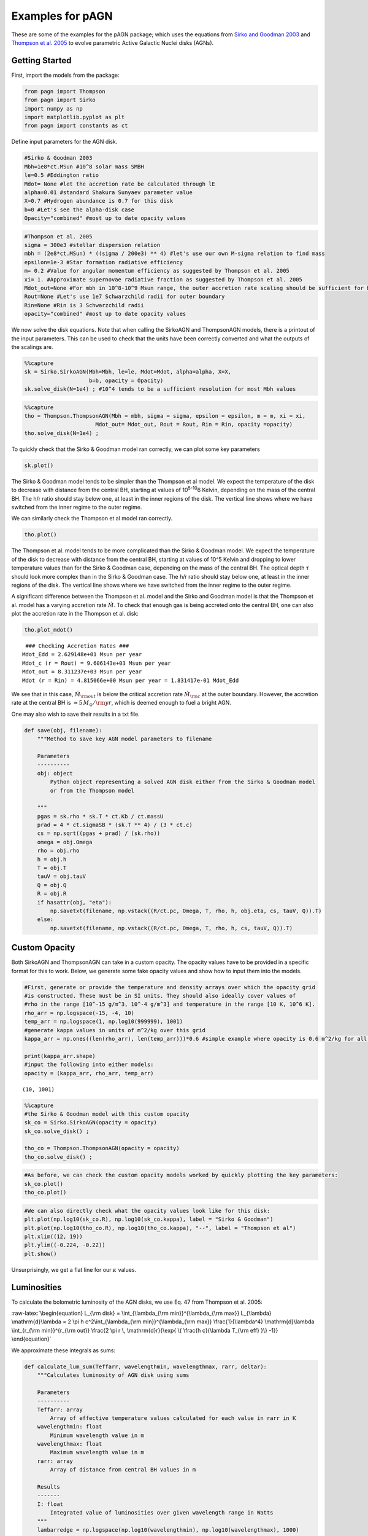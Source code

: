 Examples for pAGN
=================

These are some of the examples for the pAGN package; which uses the
equations from `Sirko and Goodman
2003 <https://academic.oup.com/mnras/article/341/2/501/1105444>`__ and
`Thompson et
al. 2005 <https://iopscience.iop.org/article/10.1086/431923>`__ to
evolve parametric Active Galactic Nuclei disks (AGNs).

Getting Started
---------------

First, import the models from the package:

.. code:: ipython3

    from pagn import Thompson
    from pagn import Sirko
    import numpy as np
    import matplotlib.pyplot as plt
    from pagn import constants as ct

Define input parameters for the AGN disk.

.. code:: ipython3

    #Sirko & Goodman 2003
    Mbh=1e8*ct.MSun #10^8 solar mass SMBH
    le=0.5 #Eddington ratio
    Mdot= None #let the accretion rate be calculated through lE
    alpha=0.01 #standard Shakura Sunyaev parameter value
    X=0.7 #Hydrogen abundance is 0.7 for this disk
    b=0 #Let's see the alpha-disk case
    Opacity="combined" #most up to date opacity values

.. code:: ipython3

    #Thompson et al. 2005
    sigma = 300e3 #stellar dispersion relation
    mbh = (2e8*ct.MSun) * ((sigma / 200e3) ** 4) #let's use our own M-sigma relation to find mass
    epsilon=1e-3 #Star formation radiative efficiency
    m= 0.2 #Value for angular momentum efficiency as suggested by Thompson et al. 2005
    xi= 1. #Approximate supernovae radiative fraction as suggested by Thompson et al. 2005
    Mdot_out=None #For mbh in 10^8-10^9 Msun range, the outer accretion rate scaling should be sufficient for bright AGN formation
    Rout=None #Let's use 1e7 Schwarzchild radii for outer boundary
    Rin=None #Rin is 3 Schwarzchild radii 
    opacity="combined" #most up to date opacity values

We now solve the disk equations. Note that when calling the SirkoAGN and
ThompsonAGN models, there is a printout of the input parameters. This
can be used to check that the units have been correctly converted and
what the outputs of the scalings are.

.. code:: ipython3

    %%capture
    sk = Sirko.SirkoAGN(Mbh=Mbh, le=le, Mdot=Mdot, alpha=alpha, X=X, 
                        b=b, opacity = Opacity)
    sk.solve_disk(N=1e4) ; #10^4 tends to be a sufficient resolution for most Mbh values

.. code:: ipython3

    %%capture
    tho = Thompson.ThompsonAGN(Mbh = mbh, sigma = sigma, epsilon = epsilon, m = m, xi = xi,
                          Mdot_out= Mdot_out, Rout = Rout, Rin = Rin, opacity =opacity)
    tho.solve_disk(N=1e4) ;

To quickly check that the Sirko & Goodman model ran correctly, we can
plot some key parameters

.. code:: ipython3

    sk.plot()



.. image:: output_12_0.png


The Sirko & Goodman model tends to be simpler than the Thompson et al
model. We expect the temperature of the disk to decrease with distance
from the central BH, starting at values of 10\ :sup:`5-10`\ 6 Kelvin,
depending on the mass of the central BH. The h/r ratio should stay below
one, at least in the inner regions of the disk. The vertical line shows
where we have switched from the inner regime to the outer regime.

We can similarly check the Thompson et al model ran correctly.

.. code:: ipython3

    tho.plot()



.. image:: output_15_0.png


The Thompson et al. model tends to be more complicated than the Sirko &
Goodman model. We expect the temperature of the disk to decrease with
distance from the central BH, starting at values of 10^5 Kelvin and
dropping to lower temperature values than for the Sirko & Goodman case,
depending on the mass of the central BH. The optical depth :math:`\tau`
should look more complex than in the Sirko & Goodman case. The h/r ratio
should stay below one, at least in the inner regions of the disk. The
vertical line shows where we have switched from the inner regime to the
outer regime.

A significant difference between the Thompson et al. model and the Sirko
and Goodman model is that the Thompson et al. model has a varying
accretion rate :math:`\dot{M}`. To check that enough gas is being
accreted onto the central BH, one can also plot the accretion rate in
the Thompson et al. disk:

.. code:: ipython3

    tho.plot_mdot()


.. parsed-literal::

     ### Checking Accretion Rates ###
    Mdot_Edd = 2.629148e+01 Msun per year
    Mdot_c (r = Rout) = 9.606143e+03 Msun per year 
    Mdot_out = 8.311237e+03 Msun per year
    Mdot (r = Rin) = 4.815066e+00 Msun per year = 1.831417e-01 Mdot_Edd



.. image:: output_18_1.png


We see that in this case, :math:`\dot{M}_{\rm out}` is below the
critical accretion rate :math:`\dot{M}_{\rm c}` at the outer boundary.
However, the accretion rate at the central BH is
:math:`\approx 5 \, M_{\odot}/{\rm yr}`, which is deemed enough to fuel
a bright AGN.

One may also wish to save their results in a txt file.

.. code:: ipython3

    def save(obj, filename):
        """Method to save key AGN model parameters to filename
        
        Parameters
        ----------
        obj: object
            Python object representing a solved AGN disk either from the Sirko & Goodman model
            or from the Thompson model
        
        """
        pgas = sk.rho * sk.T * ct.Kb / ct.massU
        prad = 4 * ct.sigmaSB * (sk.T ** 4) / (3 * ct.c)
        cs = np.sqrt((pgas + prad) / (sk.rho))
        omega = obj.Omega
        rho = obj.rho
        h = obj.h
        T = obj.T
        tauV = obj.tauV
        Q = obj.Q
        R = obj.R
        if hasattr(obj, "eta"):
            np.savetxt(filename, np.vstack((R/ct.pc, Omega, T, rho, h, obj.eta, cs, tauV, Q)).T)
        else:
            np.savetxt(filename, np.vstack((R/ct.pc, Omega, T, rho, h, cs, tauV, Q)).T)


Custom Opacity
--------------

Both SirkoAGN and ThompsonAGN can take in a custom opacity. The opacity
values have to be provided in a specific format for this to work. Below,
we generate some fake opacity values and show how to input them into the
models.

.. code:: ipython3

    #First, generate or provide the temperature and density arrays over which the opacity grid
    #is constructed. These must be in SI units. They should also ideally cover values of 
    #rho in the range [10^-15 g/m^3, 10^-4 g/m^3] and temperature in the range [10 K, 10^6 K].
    rho_arr = np.logspace(-15, -4, 10)
    temp_arr = np.logspace(1, np.log10(999999), 1001)
    #generate kappa values in units of m^2/kg over this grid
    kappa_arr = np.ones((len(rho_arr), len(temp_arr)))*0.6 #simple example where opacity is 0.6 m^2/kg for all rho and T values
    
    print(kappa_arr.shape)
    #input the following into either models:
    opacity = (kappa_arr, rho_arr, temp_arr)



.. parsed-literal::

    (10, 1001)


.. code:: ipython3

    %%capture
    #the Sirko & Goodman model with this custom opacity
    sk_co = Sirko.SirkoAGN(opacity = opacity)
    sk_co.solve_disk() ;
    
    tho_co = Thompson.ThompsonAGN(opacity = opacity)
    tho_co.solve_disk() ;

.. code:: ipython3

    #As before, we can check the custom opacity models worked by quickly plotting the key parameters:
    sk_co.plot()
    tho_co.plot()



.. image:: output_26_0.png



.. image:: output_26_1.png


.. code:: ipython3

    #We can also directly check what the opacity values look like for this disk:
    plt.plot(np.log10(sk_co.R), np.log10(sk_co.kappa), label = "Sirko & Goodman")
    plt.plot(np.log10(tho_co.R), np.log10(tho_co.kappa), "--", label = "Thompson et al")
    plt.xlim((12, 19))
    plt.ylim((-0.224, -0.22))
    plt.show()



.. image:: output_27_0.png


Unsurprisingly, we get a flat line for our :math:`\kappa` values.

Luminosities
------------

To calculate the bolometric luminosity of the AGN disks, we use Eq. 47
from Thompson et al. 2005:

:raw-latex:`\begin{equation}
L_{\rm disk} = \int_{\lambda_{\rm min}}^{\lambda_{\rm max}} L_{\lambda} \mathrm{d}\lambda = 2 \pi h c^2\int_{\lambda_{\rm min}}^{\lambda_{\rm max}} \frac{1}{\lambda^4} \mathrm{d}\lambda \int_{r_{\rm min}}^{r_{\rm out}} \frac{2 \pi r \, \mathrm{d}r}{\exp{ \{ \frac{h c}{\lambda T_{\rm eff}  }\} -1}}
\end{equation}`

We approximate these integrals as sums:

.. code:: ipython3

    def calculate_lum_sum(Teffarr, wavelengthmin, wavelengthmax, rarr, deltar):
        """Calculates luminosity of AGN disk using sums
        
        Parameters
        ----------
        Teffarr: array
            Array of effective temperature values calculated for each value in rarr in K
        wavelengthmin: float
            Minimum wavelength value in m
        wavelengthmax: float
            Maximum wavelength value in m
        rarr: array
            Array of distance from central BH values in m
        
        Results
        -------
        I: float
            Integrated value of luminosities over given wavelength range in Watts
        """
        lambarredge = np.logspace(np.log10(wavelengthmin), np.log10(wavelengthmax), 1000)
        deltalambda = lambarredge[1:] - lambarredge[:1]
        lambarr = (lambarredge[:-1] + lambarredge[1:])/2
        
        r_int_arr = np.zeros(len(lambarr))
        for il, lamb in enumerate(lambarr):
            #the exponential factor in the integral. If it is too large, there is an overflow error, but these values give an integral value of zero so we can safely ignore their values.
            exp_factor = ct.h * ct.c / (lamb * ct.Kb * Teffarr)
            I_sum = sum(2*np.pi*rarr[exp_factor < 40]*deltar[exp_factor < 40]/(np.exp(exp_factor[exp_factor < 40])) - 1)
            #calculate integral in r
            r_int_arr[il] += I_sum
        #calculate full integral
        I = sum(2*np.pi*ct.h*ct.c*ct.c*deltalambda*r_int_arr/(lambarr*lambarr*lambarr*lambarr))
        return I

.. code:: ipython3

    print("Luminosity of Thompson et al. 2005 disk: ", calculate_lum_sum(tho.Teff4**0.25, 1e-8, 1e-3, tho.R, tho.deltaR)/ct.MSun, " solar masses")
    print("Luminosity of Sirko & Goodman 2003 disk: ", calculate_lum_sum(sk.Teff4**0.25, 1e-8, 1e-3, sk.R, sk.deltaR)/ct.MSun, " solar masses")


.. parsed-literal::

    Luminosity of Thompson et al. 2005 disk:  34293147.65792057  solar masses
    Luminosity of Sirko & Goodman 2003 disk:  203993554.80691633  solar masses


Use Case: Migration Torques
---------------------------

Below, we provide the code for a more in depth use case of pAGN, looking
at the migration torques a 50 M\ :math:`_\odot` BH in an AGN would
experience while orbiting a central BH. We use the equations from
`Grishin et al. 2023 <https://arxiv.org/pdf/2307.07546.pdf>`__

.. code:: ipython3

    from scipy.interpolate import UnivariateSpline
    from opacities import electron_scattering_opacity
    import matplotlib.lines as mlines

.. code:: ipython3

    def gamma_0(q, hr, Sigma, r, Omega):
        """
        Method to find the normalization torque
        
        Parameters
        ----------
        q: float/array
            Float or array representing the mass ratio between the migrator and the central BH.
        hr: float/array
            Float or array representing the disk height to distance from central BH ratio.
        Sigma: float/array
            Float or array representing the disk surface density in kg/m^2
        r: float/array
            Float or array representing the distance from the central BH in m
        Omega: float/array
            Float or array representing the angular velocity at the migrator position in SI units.
        
        Returns
        -------
        gamma_0: float/array
            Float or array representing the single-arm migration torque on the migrator in kg m^2/ s^2.
        
        """
        gamma_0 = q*q*Sigma*r*r*r*r*Omega*Omega/(hr*hr)
        return gamma_0
    
    
    def gamma_iso(dSigmadR, dTdR):
        """
        Method to find the locally isothermal torque.
        
        Parameters
        ----------
        dSigmadR: float/array
            Discrete array representing the log surface density gradient in the disk.
        dTdR: float/array
            Discrete array representing the log thermal gradient in the disk.
            
        Returns
        -------
        gamma_iso: float/array
            Float or array representing the locally isothermal torque on the migrator in kg m^2/ s^2.
        
        """
        alpha = - dSigmadR
        beta = - dTdR
        gamma_iso = - 0.85 - alpha - 0.9*beta
        return gamma_iso
    
    
    def gamma_ad(dSigmadR, dTdR):
        """
        Method to find the adiabatic torque.
        
        Parameters
        ----------
        dSigmadR: float/array
            Discrete array representing the log surface density gradient in the disk.
        dTdR: float/array
            Discrete array representing the log thermal gradient in the disk.
            
        Returns
        -------
        gamma_ad: float/array
            Float or array representing the adabiatic torque on the migrator in kg m^2/ s^2.
        
        """
        alpha = - dSigmadR
        beta = - dTdR
        gamma = 5/3
        xi = beta - (gamma - 1)*alpha
        gamma_ad = - 0.85 - alpha - 1.7*beta + 7.9*xi/gamma
        return gamma_ad
    
    
    def dSigmadR(obj):
        """
        Method that interpolates the surface density gradient of an AGN disk object.
        
        Parameters
        ----------
        obj: object
            Either a SirkoAGN or ThompsonAGN object representing the AGN disk being considered.
    
        Returns
        -------
        dSigmadR: float/array
            Discrete array of the log surface density gradient.
        
        """
        Sigma = 2*obj.rho*obj.h # descrete
        rlog10 = np.log10(obj.R)  # descrete
        Sigmalog10 = np.log10(Sigma)  # descrete
        Sigmalog10_spline = UnivariateSpline(rlog10, Sigmalog10, k=3, s=0.005, ext=0)  # need scipy ver 1.10.0
        dSigmadR_spline =  Sigmalog10_spline.derivative()
        dSigmadR = dSigmadR_spline(rlog10)
        return dSigmadR
    
    
    def dTdR(obj):
        """
        Method that interpolates the thermal gradient of an AGN disk object.
        
        Parameters
        ----------
        obj: object
            Either a SirkoAGN or ThompsonAGN object representing the AGN disk being considered.
    
        Returns
        -------
        dTdR: float/array
            Discrete array of the log thermal gradient.
        
        """
        rlog10 = np.log10(obj.R)  # descrete
        Tlog10 = np.log10(obj.T)  # descrete
        Tlog10_spline = UnivariateSpline(rlog10, Tlog10, k=3, s=0.005, ext=0)  # need scipy ver 1.10.0
        dTdR_spline = Tlog10_spline.derivative()
        dTdR = dTdR_spline(rlog10)
        return dTdR
    
    
    def dPdR(obj):
        """
        Method that interpolates the total pressure gradient of an AGN disk object.
        
        Parameters
        ----------
        obj: object
            Either a SirkoAGN or ThompsonAGN object representing the AGN disk being considered.
    
        Returns
        -------
        dPdR: float/array
            Discrete array of the log total pressure gradient.
        
        """
        rlog10 = np.log10(obj.R)  # descrete
        pgas = obj.rho * obj.T * ct.Kb / ct.massU
        prad = obj.tauV*ct.sigmaSB*obj.Teff4/(2*ct.c)
        ptot = pgas + prad
        Plog10 = np.log10(ptot)  # descrete
        Plog10_spline = UnivariateSpline(rlog10, Plog10, k=3, s=0.005, ext=0)  # need scipy ver 1.10.0
        dPdR_spline = Plog10_spline.derivative()
        dPdR = dPdR_spline(rlog10)
        return dPdR
    
    
    def CI_p10(dSigmadR, dTdR):
        """
        Method to calculate torque coefficient for the Paardekooper et al. 2010 values.
    
        Parameters
        ----------
        dSigmadR: float/array
            Discrete array representing the log surface density gradient in the disk.
        dTdR: float/array
            Discrete array representing the log thermal gradient in the disk.
    
        Returns
        -------
        cI: float/array
            Paardekooper et al. 2010 migration torque coefficient
        """
        cI = -0.85 + 0.9*dTdR + dSigmadR
        return cI
    
    
    def CI_jm17_tot(dSigmadR, dTdR, gamma, obj):
        """
        Method to calculate torque coefficient for the Jiménez and Masset 2017 values.
    
        Parameters
        ----------
        dSigmadR: float/array
            Discrete array representing the log surface density gradient in the disk.
        dTdR: float/array
            Discrete array representing the log thermal gradient in the disk.
        gamma: float
            Adiabatic index
        obj: object
            Either a SirkoAGN or ThompsonAGN object representing the AGN disk being considered.
        
    
        Returns
        -------
        cI: float/array
            Jiménez and Masset 2017 migration torque coefficient
        """
        cL = CL(dSigmadR, dTdR, gamma, obj)
        cI = cL + (0.46 + 0.96*dSigmadR - 1.8*dTdR)/gamma
        return cI
    
    
    def CI_jm17_iso(dSigmadR, dTdR):
        """
        Method to calculate the locally isothermal torque coefficient for the Jiménez and Masset 2017 values.
    
        Parameters
        ----------
        dSigmadR: float/array
            Discrete array representing the log surface density gradient in the disk.
        dTdR: float/array
            Discrete array representing the log thermal gradient in the disk.
    
        Returns
        -------
        cI: float/array
            Jiménez and Masset 2017 migration locally isothermal torque coefficient
        """
        cI = -1.36 + 0.54*dSigmadR + 0.5*dTdR
        return cI
    
    
    def CL(dSigmadR, dTdR, gamma, obj):
        """
        Method to calculate the Lindlblad torque for the Jiménez and Masset 2017 values.
    
        Parameters
        ----------
        dSigmadR: float/array
            Discrete array representing the log surface density gradient in the disk.
        dTdR: float/array
            Discrete array representing the log thermal gradient in the disk.
        gamma: float
            Adiabatic index
        obj: object
            Either a SirkoAGN or ThompsonAGN object representing the AGN disk being considered.
        
    
        Returns
        -------
        cL: float/array
            Jiménez and Masset 2017 Lindblad torque coefficient
        """
        xi = 16*gamma*(gamma - 1)*ct.sigmaSB*(obj.T*obj.T*obj.T*obj.T)\
             /(3*obj.kappa*obj.rho*obj.rho*obj.h*obj.h*obj.Omega*obj.Omega)
        x2_sqrt = np.sqrt(xi/(2*obj.h*obj.h*obj.Omega))
        fgamma = (x2_sqrt + 1/gamma)/(x2_sqrt+1)
        cL = (-2.34 - 0.1*dSigmadR + 1.5*dTdR)*fgamma
        return cL
    
    
    def gamma_thermal(gamma, obj, q):
        """
        Method to calculate the thermal torque from the Masset 2017 equations.
    
        Parameters
        ----------
        gamma: float
            Adiabatic index
        obj: object
            Either a SirkoAGN or ThompsonAGN object representing the AGN disk being considered.
        q: float/array
            Float or array representing the mass ratio between the migrator and the central BH.
    
        Returns
        -------
        g_thermal: float/array
            Masset 2017 migration total thermal torque.
        """
        xi = 16 * gamma * (gamma - 1) * ct.sigmaSB * (obj.T * obj.T * obj.T * obj.T) \
             / (3 * obj.kappa * obj.rho * obj.rho * obj.h * obj.h * obj.Omega * obj.Omega)
        mbh = obj.Mbh*q
        Lc = 4*np.pi*ct.G*mbh*obj.rho*xi/gamma
        lam = np.sqrt(2*xi/(3*gamma*obj.Omega))
    
        dP = -dPdR(obj)
        xc = dP*obj.h*obj.h/(3*gamma*obj.R)
    
        # eta = -dSigmadR(obj)/3 + (-dTdR(obj) + 3)/6
        # xc = eta*obj.h*obj.h/obj.R
        kes = electron_scattering_opacity(X=0.7)
        L = 4 * np.pi * ct.G * ct.c * mbh / kes
        g_thermal = 1.61*(gamma - 1)*xc*(L/Lc - 1)/(gamma*lam)
        return g_thermal

.. code:: ipython3

    %%capture
    disk_name = ['sirko', 'thompson']
    d_counter = 0
    
    f, axes = plt.subplots(4, 2, figsize=(10, 10), sharex=True, sharey='row', gridspec_kw=dict(hspace=0, wspace =0, height_ratios = (2, 2, 2, 1.2)), tight_layout=True)
    for axx in axes.flatten():
        axx.set_yscale('log')
        axx.set_xscale('log')
    
    for dname in disk_name:
        Mbh = 1e6
        q = 5e-6
        if dname == 'thompson':
    
            objin = Thompson.ThompsonAGN(Mbh = Mbh*ct.MSun, Mdot_out=0.,) #Sirko.SirkoAGN(Mbh = Mbh, b=0)  #
            rout = objin.Rs*(1e7)
            sigma = 200 * (Mbh / 1.3e8) ** (1 / 4.24)
            Mdot_out = 1.5e-2
            obj = Thompson.ThompsonAGN(Mbh=Mbh*ct.MSun, Rout = rout, Mdot_out=Mdot_out*ct.MSun/ct.yr)  # Sirko.SirkoAGN(Mbh = Mbh, b=0)  #
            obj.solve_disk(N=1e4) ;
        else:
            le = 0.5
            alpha = 0.01
            obj = Sirko.SirkoAGN(Mbh=Mbh*ct.MSun, le=le, alpha=alpha, b=0)
            obj.solve_disk(N=1e4) ;
    
        Gamma_0 = gamma_0(q, obj.h / obj.R, 2 * obj.rho * obj.h, obj.R, obj.Omega)
    
        #Grishin et al 2023 equations
        dSig = dSigmadR(obj)
        dT = dTdR(obj)
        cI_p10 = CI_p10(dSig, dT)
        Gamma_I_p10 = cI_p10*Gamma_0
        gamma = 5/3
    
        cI_jm_tot = CI_jm17_tot(dSig, dT, gamma, obj)
        Gamma_I_jm_tot = cI_jm_tot*Gamma_0
        Gamma_therm = gamma_thermal(gamma, obj, q)*Gamma_0*obj.R/obj.h
    
        Gamma_tot = Gamma_therm + Gamma_I_jm_tot
    
        #-----Plotting-----#
    
    
        linestyles = ['-', '--', '-.', ':']
        ax = axes[:, d_counter]
        if hasattr(obj, 'alpha'):
            ax[0].text(10 ** 1.2, 10 ** 40,  r'${\rm Sirko \, and \, Goodman}$' )
        else:
            ax[0].text(10 ** 1.2, 10 ** 40,  r'${\rm Thompson}$')
    
        for iGamma, Gamma in enumerate([Gamma_I_jm_tot, Gamma_therm, Gamma_tot]):
            maskg = Gamma >= 0
            indices = np.nonzero(maskg[1:] != maskg[:-1])[0] + 1
            Gammas = np.split(Gamma, indices)
            Rs = np.split(obj.R, indices)
            ignnum = 0
            ignum2 = 0
            for iseg, seg in enumerate(Gammas):
                if seg[0] > 0.:
                    if Rs[iseg][0] / obj.Rs > ignnum + 50:
                        ax[iGamma].axvline(Rs[iseg][0] / obj.Rs, -100, 100, color = 'k', alpha = 0.1)
                        ignnum = Rs[iseg][0] / obj.Rs
    
                    ax[iGamma].plot(Rs[iseg]/obj.Rs, abs(seg)*ct.SI_to_gcm2, c='C0', zorder = 2)
                    if iGamma == 2 and Rs[iseg][0] / obj.Rs > ignum2 + 50:
                        ax[3].axvline(Rs[iseg][0] / obj.Rs, -100, 100, color='k', alpha=0.1)
                        ignum2 = Rs[iseg][0] / obj.Rs
    
                else:
                    ax[iGamma].plot(Rs[iseg] / obj.Rs, abs(seg*ct.SI_to_gcm2) , c='C1', zorder = 2)
            if iGamma == 0:
                Gamma2 = Gamma_I_p10
                maskg2 = Gamma2 >= 0
                indices2 = np.nonzero(maskg2[1:] != maskg2[:-1])[0] + 1
                Gammas2 = np.split(Gamma2, indices2)
                Rs2 = np.split(obj.R, indices2)
                for iseg2, seg2 in enumerate(Gammas2):
    
                    if seg2[0] > 0.:
                        ax[iGamma].plot(Rs2[iseg2] / obj.Rs, abs(seg2), c='C0', zorder = 1, alpha = 0.4)
                    else:
                        ax[iGamma].plot(Rs2[iseg2] / obj.Rs, abs(seg2), c='C1', zorder = 1, alpha = 0.4)
        ax[3].plot(obj.R/obj.Rs, 2*obj.h*obj.rho*ct.SI_to_gcm2, label = r"$\Sigma_{\rm g} [{\rm g cm}^{-2}]$")
    
    
        d_counter += 1
        
    pos_line = mlines.Line2D([], [], color='C0', marker='s',
                               markersize=0, label=r'$\rm{Inward}$')
    neg_line = mlines.Line2D([], [], color='C1', marker='s',
                                markersize=0, label=r'$\rm{Outward}$')
    artists_handles = [pos_line, neg_line]
    axes[2, 1].legend(handles=artists_handles, framealpha = 1)
    
    pos_line2 = mlines.Line2D([], [], color='C0', marker='s', alpha = 0.4,
                             markersize=0,)
    neg_line2 = mlines.Line2D([], [], color='C1', marker='s', alpha = 0.4,
                             markersize=0,)
    from matplotlib.legend_handler import HandlerLine2D, HandlerTuple
    axes[0,1].legend(handles=[(pos_line, neg_line), (pos_line2, neg_line2,) ],
                     labels=[r'${\rm Jim \acute{e} nez \, and \, Masset \, (2017)}$', r'$\rm Paardekooper \, et \, al. \, (2010)$',],
                     handler_map = {tuple: HandlerTuple(ndivide = None, pad = 0.)},
                     framealpha = 1)
    
    axes[0,0].set_ylabel(r'${\Gamma_{\rm I} \, {\rm [g \, cm}^{2}{\rm s}^{-2}{\rm ]} }$')
    axes[1,0].set_ylabel(r'${\Gamma_{\rm therm} \, {\rm [g \, cm}^{2}{\rm s}^{-2}{\rm ]} }$')
    axes[2,0].set_ylabel(r'${\Gamma_{\rm tot} \, {\rm [g \, cm}^{2}{\rm s}^{-2}{\rm ]} }$')
    axes[3, 0].set_ylabel(r'$\Sigma_{\rm g} [{\rm g \, cm}^{-2}]$')
    
    x_label = r"$r \, [R_{\rm s}]$"
    axes[3, 0].set_xlabel(x_label)
    axes[3, 1].set_xlabel(x_label)
    
    axes[0, 0].set_ylim((1e25, 1e42))
    
    
    axes[1, 0].set_ylim((5e24, 1e42))
    
    axes[2, 0].set_ylim((1e25, 1e42))
    
    
    axes[3, 0].set_ylim((1e1, 1e7))
    
    for axx in axes.flatten():
        axx.yaxis.set_ticks_position('both')
        axx.xaxis.set_ticks_position('both')
        axx.set_xlim((1e1, 1e7))
    axes[0,1].set_xlim((1.1e1, 1e7))
    
    f.align_ylabels()


.. code:: ipython3

    f




.. image:: output_39_0.png



